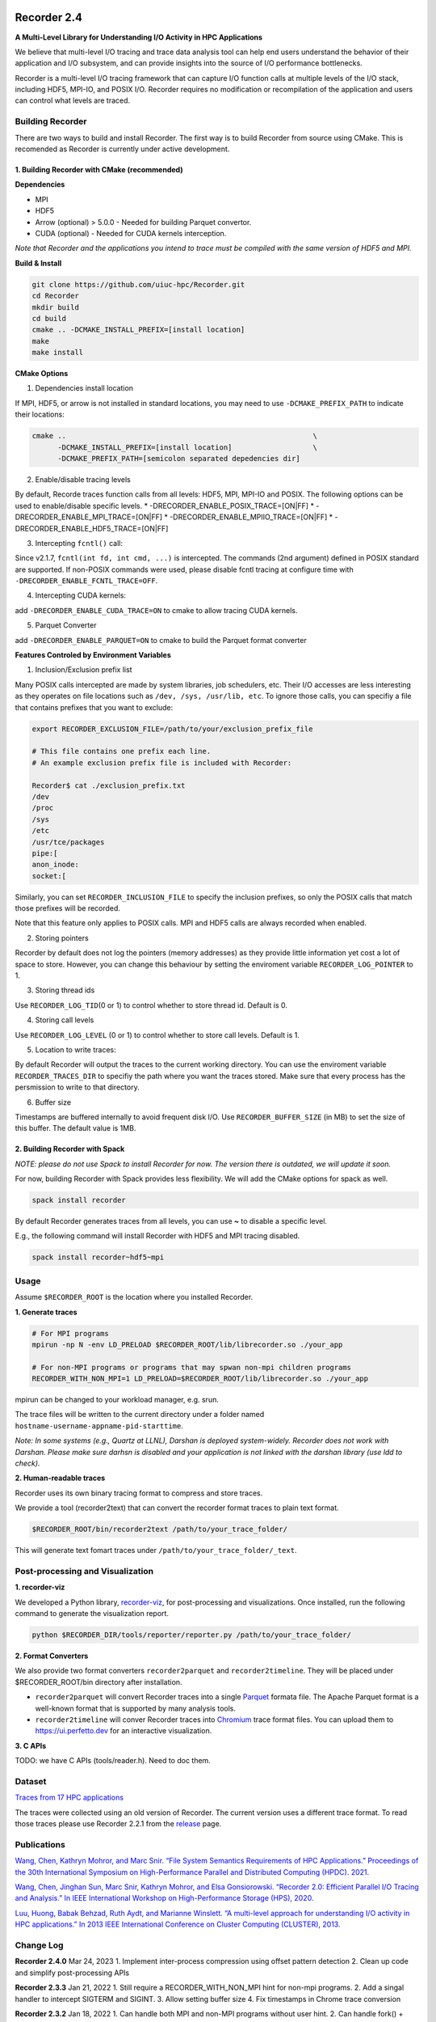 |build|

Recorder 2.4
============

**A Multi-Level Library for Understanding I/O Activity in HPC
Applications**

We believe that multi-level I/O tracing and trace data analysis tool can
help end users understand the behavior of their application and I/O
subsystem, and can provide insights into the source of I/O performance
bottlenecks.

Recorder is a multi-level I/O tracing framework that can capture I/O
function calls at multiple levels of the I/O stack, including HDF5,
MPI-IO, and POSIX I/O. Recorder requires no modification or
recompilation of the application and users can control what levels are
traced.

Building Recorder
-----------------

There are two ways to build and install Recorder. The first way is to
build Recorder from source using CMake. This is recomended as Recorder
is currently under active development.

1. Building Recorder with CMake (recommended)
~~~~~~~~~~~~~~~~~~~~~~~~~~~~~~~~~~~~~~~~~~~~~

**Dependencies**

-  MPI
-  HDF5
-  Arrow (optional) > 5.0.0 - Needed for building Parquet convertor.
-  CUDA (optional) - Needed for CUDA kernels interception.

*Note that Recorder and the applications you intend to trace must be
compiled with the same version of HDF5 and MPI.*

**Build & Install**

.. code:: bash

   git clone https://github.com/uiuc-hpc/Recorder.git
   cd Recorder
   mkdir build
   cd build
   cmake .. -DCMAKE_INSTALL_PREFIX=[install location]
   make
   make install

**CMake Options**

(1) Dependencies install location

If MPI, HDF5, or arrow is not installed in standard locations, you may
need to use ``-DCMAKE_PREFIX_PATH`` to indicate their locations:

.. code:: bash

   cmake ..                                                          \
         -DCMAKE_INSTALL_PREFIX=[install location]                   \
         -DCMAKE_PREFIX_PATH=[semicolon separated depedencies dir]

(2) Enable/disable tracing levels

By default, Recorde traces function calls from all levels: HDF5, MPI,
MPI-IO and POSIX. The following options can be used to enable/disable
specific levels. \* -DRECORDER_ENABLE_POSIX_TRACE=[ON|FF] \*
-DRECORDER_ENABLE_MPI_TRACE=[ON|FF] \*
-DRECORDER_ENABLE_MPIIO_TRACE=[ON|FF] \*
-DRECORDER_ENABLE_HDF5_TRACE=[ON|FF]

(3) Intercepting ``fcntl()`` call:

Since v2.1.7, ``fcntl(int fd, int cmd, ...)`` is intercepted. The
commands (2nd argument) defined in POSIX standard are supported. If
non-POSIX commands were used, please disable fcntl tracing at configure
time with ``-DRECORDER_ENABLE_FCNTL_TRACE=OFF``.

(4) Intercepting CUDA kernels:

add ``-DRECORDER_ENABLE_CUDA_TRACE=ON`` to cmake to allow tracing CUDA
kernels.

(5) Parquet Converter

add ``-DRECORDER_ENABLE_PARQUET=ON`` to cmake to build the Parquet
format converter

**Features Controled by Environment Variables**

(1) Inclusion/Exclusion prefix list

Many POSIX calls intercepted are made by system libraries, job
schedulers, etc. Their I/O accesses are less interesting as they
operates on file locations such as ``/dev, /sys, /usr/lib, etc``. To
ignore those calls, you can specifiy a file that contains prefixes that
you want to exclude:

.. code:: bash

   export RECORDER_EXCLUSION_FILE=/path/to/your/exclusion_prefix_file

   # This file contains one prefix each line.
   # An example exclusion prefix file is included with Recorder:

   Recorder$ cat ./exclusion_prefix.txt 
   /dev
   /proc
   /sys
   /etc
   /usr/tce/packages
   pipe:[
   anon_inode:
   socket:[

Similarly, you can set ``RECORDER_INCLUSION_FILE`` to specify the
inclusion prefixes, so only the POSIX calls that match those prefixes
will be recorded.

Note that this feature only applies to POSIX calls. MPI and HDF5 calls
are always recorded when enabled.

(2) Storing pointers

Recorder by default does not log the pointers (memory addresses) as they
provide little information yet cost a lot of space to store. However,
you can change this behaviour by setting the enviroment variable
``RECORDER_LOG_POINTER`` to 1.

(3) Storing thread ids

Use ``RECORDER_LOG_TID``\ (0 or 1) to control whether to store thread
id. Default is 0.

(4) Storing call levels

Use ``RECORDER_LOG_LEVEL`` (0 or 1) to control whether to store call
levels. Default is 1.

(5) Location to write traces:

By default Recorder will output the traces to the current working
directory. You can use the enviroment variable ``RECORDER_TRACES_DIR``
to specifiy the path where you want the traces stored. Make sure that
every process has the persmission to write to that directory.

(6) Buffer size

Timestamps are buffered internally to avoid frequent disk I/O. Use
``RECORDER_BUFFER_SIZE`` (in MB) to set the size of this buffer. The
default value is 1MB.

2. Building Recorder with Spack
~~~~~~~~~~~~~~~~~~~~~~~~~~~~~~~

*NOTE: please do not use Spack to install Recorder for now. The version
there is outdated, we will update it soon.*

For now, building Recorder with Spack provides less flexibility. We will
add the CMake options for spack as well.

.. code:: bash

   spack install recorder

By default Recorder generates traces from all levels, you can use **~**
to disable a specific level.

E.g., the following command will install Recorder with HDF5 and MPI
tracing disabled.

.. code:: bash

   spack install recorder~hdf5~mpi

Usage
-----

Assume ``$RECORDER_ROOT`` is the location where you installed Recorder.

**1. Generate traces**

.. code:: bash

   # For MPI programs
   mpirun -np N -env LD_PRELOAD $RECORDER_ROOT/lib/librecorder.so ./your_app

   # For non-MPI programs or programs that may spwan non-mpi children programs
   RECORDER_WITH_NON_MPI=1 LD_PRELOAD=$RECORDER_ROOT/lib/librecorder.so ./your_app

mpirun can be changed to your workload manager, e.g. srun.

The trace files will be written to the current directory under a folder
named ``hostname-username-appname-pid-starttime``.

*Note: In some systems (e.g., Quartz at LLNL), Darshan is deployed
system-widely. Recorder does not work with Darshan. Please make sure
darhsn is disabled and your application is not linked with the darshan
library (use ldd to check).*

**2. Human-readable traces**

Recorder uses its own binary tracing format to compress and store
traces.

We provide a tool (recorder2text) that can convert the recorder format
traces to plain text format.

.. code:: bash

   $RECORDER_ROOT/bin/recorder2text /path/to/your_trace_folder/

This will generate text fomart traces under
``/path/to/your_trace_folder/_text``.

.. raw:: html

   <!---
   **3. Post-processing**

   We provide a Python library, [recorder-viz](https://pypi.org/project/recorder-viz/), for post-processing tasks.

   It can be used to automatically generate detailed visuazation reports, or can be used to directly access the traces information. 
   -->

Post-processing and Visualization
---------------------------------

**1. recorder-viz**

We developed a Python library,
`recorder-viz <https://github.com/wangvsa/recorder-viz>`__, for
post-processing and visualizations. Once installed, run the following
command to generate the visualization report.

.. code:: bash

   python $RECORDER_DIR/tools/reporter/reporter.py /path/to/your_trace_folder/

**2. Format Converters**

We also provide two format converters ``recorder2parquet`` and
``recorder2timeline``. They will be placed under $RECORDER_ROOT/bin
directory after installation.

-  ``recorder2parquet`` will convert Recorder traces into a single
   `Parquet <https://parquet.apache.org>`__ formata file. The Apache
   Parquet format is a well-known format that is supported by many
   analysis tools.

-  ``recorder2timeline`` will conver Recorder traces into
   `Chromium <https://www.chromium.org/developers/how-tos/trace-event-profiling-tool/trace-event-reading>`__
   trace format files. You can upload them to https://ui.perfetto.dev
   for an interactive visualization.

**3. C APIs**

TODO: we have C APIs (tools/reader.h). Need to doc them.

Dataset
-------

`Traces from 17 HPC applications <https://doi.org/10.6075/J0Z899X4>`__

The traces were collected using an old version of Recorder. The current
version uses a different trace format. To read those traces please use
Recorder 2.2.1 from the
`release <https://github.com/uiuc-hpc/Recorder/releases/tag/v2.2.1>`__
page.

Publications
------------

`Wang, Chen, Kathryn Mohror, and Marc Snir. “File System Semantics
Requirements of HPC Applications.” Proceedings of the 30th International
Symposium on High-Performance Parallel and Distributed Computing (HPDC).
2021. <https://dl.acm.org/doi/abs/10.1145/3431379.3460637>`__

`Wang, Chen, Jinghan Sun, Marc Snir, Kathryn Mohror, and Elsa
Gonsiorowski. “Recorder 2.0: Efficient Parallel I/O Tracing and
Analysis.” In IEEE International Workshop on High-Performance Storage
(HPS), 2020. <https://doi.org/10.1109/IPDPSW50202.2020.00176>`__

`Luu, Huong, Babak Behzad, Ruth Aydt, and Marianne Winslett. “A
multi-level approach for understanding I/O activity in HPC
applications.” In 2013 IEEE International Conference on Cluster
Computing (CLUSTER),
2013. <https://doi.org/10.1109/CLUSTER.2013.6702690>`__

Change Log
----------

**Recorder 2.4.0** Mar 24, 2023 1. Implement inter-process compression
using offset pattern detection 2. Clean up code and simplify
post-processing APIs

**Recorder 2.3.3** Jan 21, 2022 1. Still require a RECORDER_WITH_NON_MPI
hint for non-mpi programs. 2. Add a singal handler to intercept SIGTERM
and SIGINT. 3. Allow setting buffer size 4. Fix timestamps in Chrome
trace conversion

**Recorder 2.3.2** Jan 18, 2022 1. Can handle both MPI and non-MPI
programs without user hint. 2. Can handle fork() + exec() workflows.

**Recorder 2.3.1** Nov 30, 2021 1. Separate MPI and MPI-IO. 2. Updated
conflict detector to use the latest reader code.

**Recorder 2.3.0** Sep 15, 2021 1. Adopt pilgrim copmerssion algorithm.
2. Implemented a new reader and decorder interface. 3. Support GNU
ftrace functionality. 4. Support multi-threaded programs. Record has a
thread id field. 5. Store records in starting timestamp order. 6. Store
level information for each record. 7. Add APIs to retrive function type
and function name, etc.

**Recorder 2.2.1** Aug 25, 2021 1. Include the code for verifying I/O
synchronizations (tools/verifyio). 2. Add support for multi-threaded
programs.

**Recorder 2.2.0** Jan 25, 2021 1. Add support for MPI_Cart_sub,
MPI_Comm_split_type, etc. 2. Assign each MPI_Comm object a globally
unique id.

**Recorder 2.1.9** Jan 14, 2021 1. Clean up the code 2. Fixed a few
memory leak issues 3. Add support for fseeko and ftello

**Recorder 2.1.8** Dec 18, 2020 1. Add MPI_Test, MPI_Testany,
MPI_Testsome and MPI_Testall 2. Add MPI_Ireduce, MPI_Iscatter,
MPI_Igather and MPI_Ialltoall 3. Do not log pointers by default as it
delivers not so much information

**Recorder 2.1.7** Nov 11, 2020 1. Add fcntl() support. Only support
commands defined in `POSIX
standard <https://pubs.opengroup.org/onlinepubs/009695399/functions/fcntl.html>`__.
2. Add support for MPI_Ibcast()

**Recorder 2.1.6** Nov 05, 2020 1. Generate unique id for communicators
2. Fix bus caused by MPI_COMM_NULL 3. Add support for MPI_File_get_size

**Recorder 2.1.5** Aug 27, 2020 1. Add MPI_File_seek and
MPI_File_seek_shared 2. Add documentation on how to install using
`Spack <https://spack.io>`__.

**Recorder 2.1.4** Aug 26, 2020 1. Update LICENSE 2. Update
automake/autotools files to make it ready for Spack

**Recorder 2.1.3** Aug 24, 2020 1. Use autotools and automake for
compilation. 2. Add support for
MPI_Comm_split/MPI_Comm_dup/MPI_Comm_create 3. Store the value of
MPI_Status

**Recorder 2.1.2** Aug 06, 2020 1. Rewrite the reader program with C. 2.
Add Python bindings to call C functions. 3. Add support for
MPI_Waitall/Waitany/Waitsome and MPI_Ssend 4. Remove oft2 converter. 5.
Clean up the Makefile.

**Recorder 2.1.1** Jun 28, 2020 1. Use
`uthash <https://github.com/troydhanson/uthash>`__ library to replace
the original hash map implementation 2. Remove zlib support

**Recorder 2.1** May 15, 2020 1. Dump a VERSION file for the reader
script to decide the trace format. 2. Include the return value in each
record. 3. Implement conflict detection algorithm for commit semantics
and session semantics.

**Recorder 2.0.1** Nov 7, 2019 1. Implement compressed peephole encoding
schema. 2. Intergrat zlib as another compression choice. 3. Users can
choose compression modes by setting environment variables.

**Recorder 2.0** Jul 19, 2019 1. Add the binary format output. 2.
Implement a converter that can output OTF2 trace format. 3. Write a
separate log unit to provide an uniform logging interface. Re-write most
of the code to use this new log unit. 4. Ignore files (e.g. /sockets)
that are not used by the application itself. 5. Add a built-in hashmap
to support mappings from function name and filename to integers. 6. Put
all function (that we plan to intercept) signatures in the same header
file

.. |build| image:: https://github.com/uiuc-hpc/Recorder/actions/workflows/cmake.yml/badge.svg
   :target: https://github.com/uiuc-hpc/Recorder/actions/workflows/cmake.yml
